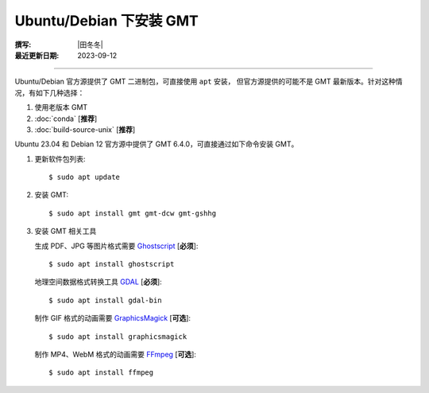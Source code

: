 Ubuntu/Debian 下安装 GMT
========================

:撰写: |田冬冬|
:最近更新日期: 2023-09-12

----

Ubuntu/Debian 官方源提供了 GMT 二进制包，可直接使用 ``apt`` 安装，
但官方源提供的可能不是 GMT 最新版本。针对这种情况，有如下几种选择：

#. 使用老版本 GMT
#. :doc:`conda` [**推荐**]
#. :doc:`build-source-unix` [**推荐**]


Ubuntu 23.04 和 Debian 12 官方源中提供了 GMT 6.4.0，可直接通过如下命令安装 GMT。

1.  更新软件包列表::

        $ sudo apt update

2.  安装 GMT::

        $ sudo apt install gmt gmt-dcw gmt-gshhg

3.  安装 GMT 相关工具

    生成 PDF、JPG 等图片格式需要 `Ghostscript <https://www.ghostscript.com/>`__ [**必须**]::

        $ sudo apt install ghostscript

    地理空间数据格式转换工具 `GDAL <https://gdal.org/>`__ [**必须**]::

        $ sudo apt install gdal-bin

    制作 GIF 格式的动画需要 `GraphicsMagick <http://www.graphicsmagick.org/>`__ [**可选**]::

        $ sudo apt install graphicsmagick

    制作 MP4、WebM 格式的动画需要 `FFmpeg <https://ffmpeg.org/>`__ [**可选**]::

        $ sudo apt install ffmpeg
